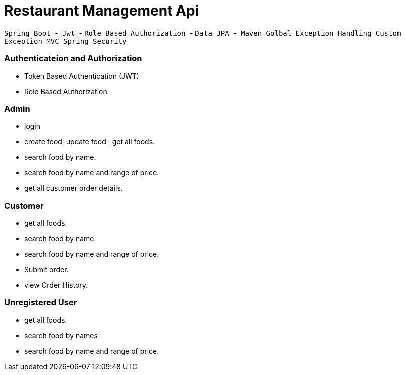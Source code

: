 = Restaurant Management Api

`` Spring Boot ``-`` Jwt `` - `` Role Based Authorization `` - `` Data JPA `` -`` Maven ``
`` Golbal Exception Handling `` `` Custom Exception ``  `` MVC `` 
`` Spring Security ``

=== Authenticateion and Authorization
* Token Based Authentication (JWT)
* Role  Based Autherization



=== Admin
*  login 
*  create food, update food , get all foods. 
*  search food by name.
*  search food by name and range of price.
*  get all customer order details.

=== Customer
* get all foods.
* search food by name.
* search food by name and range of price.
* Submit order.
* view Order History.

=== Unregistered User
* get all foods.
* search food by names
* search food by name and range of price.

